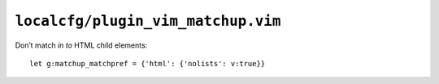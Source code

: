 ``localcfg/plugin_vim_matchup.vim``
===================================

Don’t match *in to* HTML child elements::

    let g:matchup_matchpref = {'html': {'nolists': v:true}}
